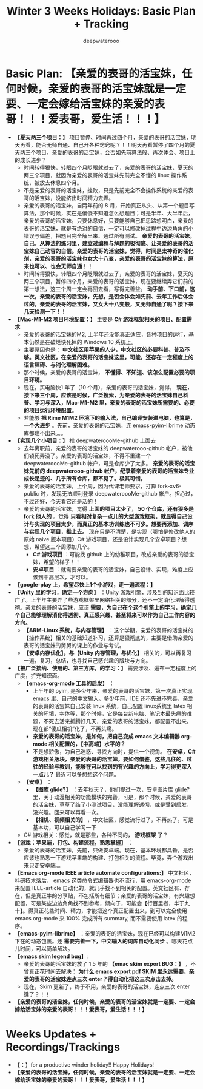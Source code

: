 #+latex_class: cn-article
#+title: Winter 3 Weeks Holidays: Basic Plan + Tracking
#+author: deepwaterooo

* Basic Plan: *【亲爱的表哥的活宝妹，任何时候，亲爱的表哥的活宝妹就是一定要、一定会嫁给活宝妹的亲爱的表哥！！！爱表哥，爱生活！！！】*
- *【夏天两三个项目：】* 项目暂停、时间再过四个月，亲爱的表哥的活宝妹，明天再看，能否无师自通、自己开各种窍窍呢？！！明天再看暂停了四个月的夏天两三个项目，亲爱的表哥的活宝妹，会否如先前算法般、再次体会、项目上的成长进步？
  - 时间转得狠快，转眼四个月眨眼就过去了，亲爱的表哥的活宝妹，夏天的两三个项目，就因为亲爱的表哥的活宝妹先前完全不懂的 linux 操作系统，被放去休息四个月。
  - 不是亲爱的表哥的活宝妹，挫败，只是先前完全不会操作系统的亲爱的表哥的活宝妹，没能挤出时间精力去弄。
  - 亲爱的表哥的活宝妹，自两年前的 8 月，开始真正从头、从第一个题目写算法，那个时候，实在是傻傻不知道怎么想题目；可是半年、大半年后，亲爱的表哥的活宝妹，只要休息好，只要能够自己把思路想明白，亲爱的表哥的活宝妹，就是有绝对的自信，一定可以修改掉过程中边边角角的小错误与偏差，把题目完全解出来、通过所有测试。 *亲爱的表哥的活宝妹，自己，从算法的练习里，建立过编程与解题的极彻底、让亲爱的表哥的活宝妹自己动容的自信。亲爱的表哥的活宝妹，觉得，时间是太神奇的催化剂，亲爱的表哥的活宝妹也女大十八变，亲爱的表哥的活宝妹的算法，原来也可以、也会无师自通！！*
  - 时间转得狠快，转眼四个月眨眼就过去了，亲爱的表哥的活宝妹，夏天的两三个项目，暂停四个月，亲爱的表哥的活宝妹，现在要继续弄它们前的第一想法，这三个周一定会再回去看，写得完善些。 *动手前、下口前，这一次，亲爱的表哥的活宝妹，先想，是否会体会如先前、去年工作后体会过的，亲爱的表哥的活宝妹，又女大十八变般，又无师自通了呢？接下来几天检测一下！！*
- *【Mac-M1-M2 项目环境配置：】* 主要是 *C# 游戏框架相关的项目、配置需求*
  - 亲爱的表哥的活宝妹的M2, 上半年还没能真正适应，各种项目的运行，基本仍然是在破烂快死掉的 Windows 10 系统上。
  - 主要原因也是： *中文社区用苹果的人少，中文社区的必要科普、普及不够。英文社区，在亲爱的表哥的活宝妹这里，可能，还存在一定程度上的语言障碍、与消化理解困难。*
  - 那个时候，亲爱的表哥的活宝妹， *不懂得、不知道、该怎么配置必要的项目环境。* 
  - 现在，买电脑快1 年了（10 个月），亲爱的表哥的活宝妹，觉得， *现在，接下来三个周，应该是时候，广泛搜索，为亲爱的表哥的活宝妹自己科普、学习与深入，Mac-M1-M2 里，亲爱的表哥的活宝妹所需要的、必要的项目运行环境配置。*
  - 若能够 *把 Rime M1M2 环境下的输入法，自己编译安装进电脑，也算是，一个大进步* 。先前，亲爱的表哥的活宝妹，连 emacs-pyim-librime 动态库都建不出来。。。
- *【实现几个小项目：】* 推 deepwateroooMe-github 上面去
  - 去年离职前，亲爱的表哥的活宝妹的 deepwaterooo-github 帐户，被他们锁死弄没了。亲爱的表哥的活宝妹，不得不重建一个 deepwateroooMe-github 帐户，可是仓库少了太多。 *亲爱的表哥的活宝妹先前的 deepwaterooo-github 帐户，纪录着亲爱的表哥的活宝妹专业成长足迹的、几乎所有仓库，都不见了。极其可惜。*
  - 亲爱的表哥的活宝妹，上个周，因为代课老师要求，打算 fork-xv6-public 时，发现无法顺利登录 deepwateroooMe-github 帐户。担心过，不过还好，今天看它还是活的！
  - 亲爱的表哥的活宝妹，觉得 *上面的项目太少了， 50 个仓库，还有狠多是 fork 他人的* 。觉得 *只看相对复杂一点儿的大型游戏框架，就显得自己设计与实现的项目太少，而真正的基本功训练也不可少。想要再添加、调序与实现几个项目，推上去。* 现在只是不清楚，是实现（哪怕是修改他人的原始 naive 版本项目）C# 游戏项目，还是设计实现几个安卓项目？想想，希望这三个周添加几个。
    - *C# 游戏项目* ：可能找 github 上的幼稚项目，改成亲爱的表哥的活宝妹，希望的样子！！
    - *安卓项目* ：就需要亲爱的表哥的活宝妹，自己设计、实现，难度上应该到中高层次，才可以。
- *【google-play 上，希望尽快上1个小游戏，走一遍流程：】*
- *【Unity 里的学习，确定一个方向】* ：Unity 游戏引擎，涉及到的知识面比较广了。上半年主要弄了些游戏框架里网络相关的部分，还不一定消化理解得透彻。亲爱的表哥的活宝妹，应该 *需要，为自己在个这个引擎上的学习，确定几个自己能够理解消化得透彻、真正感兴趣、甚至将来可以作为自己工作内容的方向。*
  - *【ARM-Linux 系统，与内存管理】* ：这个学期，亲爱的表哥的活宝妹的【操作系统】相关的基础知道补习，还算是狠彻底的，主要是借助亲爱的表哥的活宝妹的舅舅的课上的作业与考试。
  - *【安卓内存优化】，与【Unity 内存管理，与优化】* 相关的，可以再复习一遍，复习，总结，也寻找自己感兴趣的版块与方向。
- *【被广泛接纳、使用的、第三方库，的学习：】* 需要涉及、遍布一定程度上的广度，扩充知识面。
  - *【emacs-org-mode 工具的启发】* ：
    - 上半年的 pyim, 是多少年来，亲爱的表哥的活宝妹，第一次真正实现 emacs 里、自己的中文输入。多少年前，IDE 还不先进不完善，亲爱的表哥的活宝妹自己安装 linux 系统，自己配置 linux系统里 latex 相关的环境，字体等，那个时候，它是每台新电脑、笔记本最头痛的难题，不死去活来折腾好几天，亲爱的表哥的活宝妹，都配置不出来。现在都“傻瓜相机”化了，不再头痛。
    - *亲爱的表哥的活宝妹，是如何，把自己变成 emacs 文本编辑器 org-mode 相关配置的，【中高端】水平的？*
    - 不是想骄傲，为自己迷惑、寻找方向时，提供一个视角。 *在安卓，C# 游戏相关版块，亲爱的表哥的活宝妹，要如何借鉴，这些几往的、过往的经验与教训，能够在可以找到的有兴趣的方向上，学习得更深入一点儿？* 最近可以多想想这个问题。
  - *【安卓】* ：
    - *【图库 glide?】* ：去年秋天？，他们提过一次，安卓图片库 glide? 里，关于动漫相关的功能模块的完善，可是，那个时候，亲爱的表哥的活宝妹，草草了结了小测试项目，没能理解透彻，或是受到启发，没兴趣。回来可以再看一次。
    - *【相机、视频相关的】* ，中文社区，感觉流行过了，不再热了。可是基本功，可以自己学习一下
  - C# 游戏相关：感觉，就是那些，各种不同的， *游戏框架* 了？
- *【游戏：苹果端，打包、构建流程，熟悉掌握】* ：
  - 亲爱的表哥的活宝妹，先前，只做安卓端。现在，基本环境都具备，是否应该也熟悉一下游戏苹果端的构建、打包相关的流程。毕竟，弄个游戏出来只走安卓端。。
- *【Emacs org-mode IEEE article automate configurations:】* 中文社区，科研技术落后， emacs 这类命令式编辑器也不流行，用 emacs-org-mode 来配置 IEEE-article 自动化的，就几乎找不到相关的配置。英文社区有、存在，但是真正牛的分享贴，不包括所有细节；亲爱的表哥的活宝妹，有兴趣想配置，可是某些边边角角找不到参考，倾向于，可能会【行百里者，半于九十】。得真正花些时间、精力，才能把这个真正配置出来，到可以完全使用 emacs org-mode 来 100% 完成所有 summary, 而不需要使用 latex 的程序。
- *【emacs-pyim-librime】* ：亲爱的表哥的活宝妹，现在已经可以构建M1M2 下在的动态包裹。还 *需要完善一下，中文输入的词库自动化同步* 。哪天花点儿时间，可以简单解决。
- *【emacs skim legend bug】*: 
  - 亲爱的表哥的活宝妹的放了 1.5 年的 *【emac skim export BUG：】* ，不曾真正花时间去解决： *为什么 emacs export pdf SKIM 里永远需要，亲爱的表哥的活宝妹连点三次 enter？得自动化把这三次点击去掉。*
  - 现在，Skim 更新了，终于不用，亲爱的表哥的活宝妹，连点三次 enter 键了？！！
- *【亲爱的表哥的活宝妹，任何时候，亲爱的表哥的活宝妹就是一定要、一定会嫁给活宝妹的亲爱的表哥！！！爱表哥，爱生活！！！】*
* Weeks Updates + Recordings/Trackings
- 【：】for a productive winder holiday!! Happy Holidays!
- *【亲爱的表哥的活宝妹，任何时候，亲爱的表哥的活宝妹就是一定要、一定会嫁给活宝妹的亲爱的表哥！！！爱表哥，爱生活！！！】*